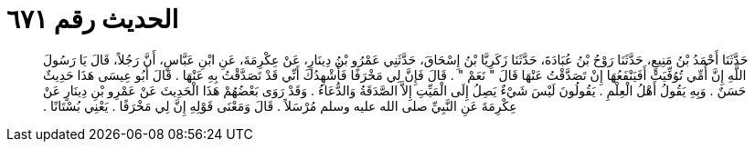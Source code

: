 
= الحديث رقم ٦٧١

[quote.hadith]
حَدَّثَنَا أَحْمَدُ بْنُ مَنِيعٍ، حَدَّثَنَا رَوْحُ بْنُ عُبَادَةَ، حَدَّثَنَا زَكَرِيَّا بْنُ إِسْحَاقَ، حَدَّثَنِي عَمْرُو بْنُ دِينَارٍ، عَنْ عِكْرِمَةَ، عَنِ ابْنِ عَبَّاسٍ، أَنَّ رَجُلاً، قَالَ يَا رَسُولَ اللَّهِ إِنَّ أُمِّي تُوُفِّيَتْ أَفَيَنْفَعُهَا إِنْ تَصَدَّقْتُ عَنْهَا قَالَ ‏"‏ نَعَمْ ‏"‏ ‏.‏ قَالَ فَإِنَّ لِي مَخْرَفًا فَأُشْهِدُكَ أَنِّي قَدْ تَصَدَّقْتُ بِهِ عَنْهَا ‏.‏ قَالَ أَبُو عِيسَى هَذَا حَدِيثٌ حَسَنٌ ‏.‏ وَبِهِ يَقُولُ أَهْلُ الْعِلْمِ ‏.‏ يَقُولُونَ لَيْسَ شَيْءٌ يَصِلُ إِلَى الْمَيِّتِ إِلاَّ الصَّدَقَةُ وَالدُّعَاءُ ‏.‏ وَقَدْ رَوَى بَعْضُهُمْ هَذَا الْحَدِيثَ عَنْ عَمْرِو بْنِ دِينَارٍ عَنْ عِكْرِمَةَ عَنِ النَّبِيِّ صلى الله عليه وسلم مُرْسَلاً ‏.‏ قَالَ وَمَعْنَى قَوْلِهِ إِنَّ لِي مَخْرَفًا ‏.‏ يَعْنِي بُسْتَانًا ‏.‏